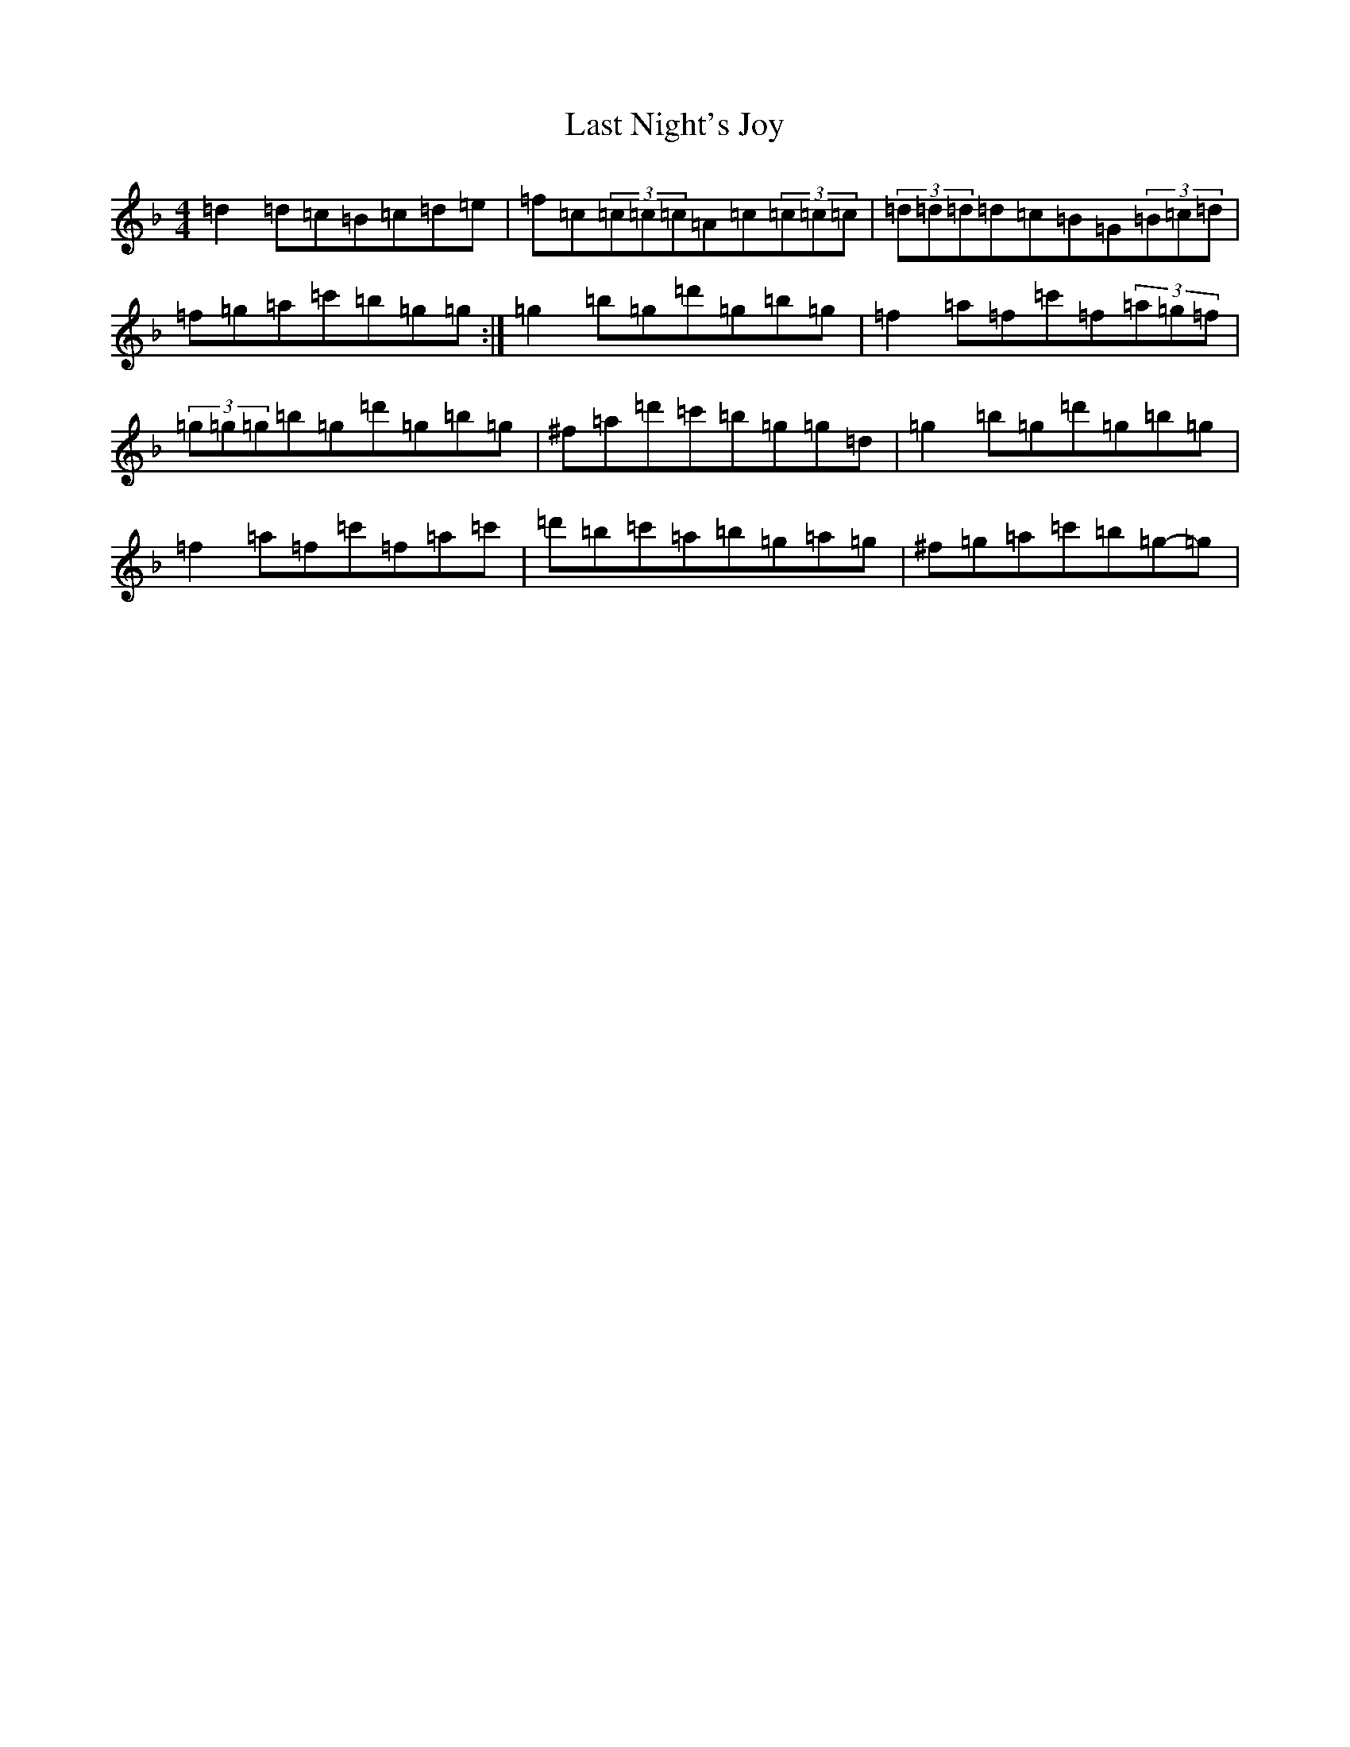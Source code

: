 X: 12167
T: Last Night's Joy
S: https://thesession.org/tunes/6010#setting6010
Z: D Mixolydian
R: reel
M:4/4
L:1/8
K: C Mixolydian
=d2=d=c=B=c=d=e|=f=c(3=c=c=c=A=c(3=c=c=c|(3=d=d=d=d=c=B=G(3=B=c=d|=f=g=a=c'=b=g=g:|=g2=b=g=d'=g=b=g|=f2=a=f=c'=f(3=a=g=f|(3=g=g=g=b=g=d'=g=b=g|^f=a=d'=c'=b=g=g=d|=g2=b=g=d'=g=b=g|=f2=a=f=c'=f=a=c'|=d'=b=c'=a=b=g=a=g|^f=g=a=c'=b=g-=g|